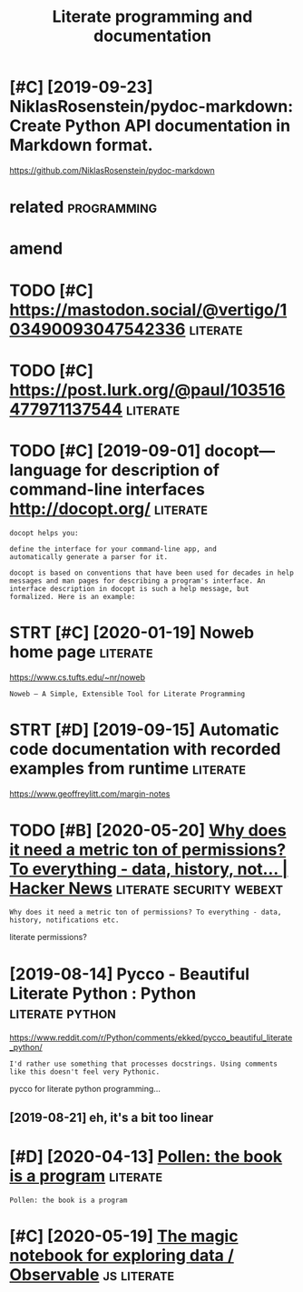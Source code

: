 #+TITLE: Literate programming and documentation
#+filetags: :literate:

* [#C] [2019-09-23] NiklasRosenstein/pydoc-markdown: Create Python API documentation in Markdown format.
:PROPERTIES:
:ID:       nklsrsnstnpydcmrkdwncrtpythnpdcmnttnnmrkdwnfrmt
:END:
https://github.com/NiklasRosenstein/pydoc-markdown

* related                                                       :programming:
:PROPERTIES:
:ID:       rltd
:END:

* amend
:PROPERTIES:
:ID:       mnd
:END:
* TODO [#C] https://mastodon.social/@vertigo/103490093047542336    :literate:
:PROPERTIES:
:CREATED:  [2020-01-16]
:ID:       smstdnsclvrtg
:END:

* TODO [#C] https://post.lurk.org/@paul/103516477971137544         :literate:
:PROPERTIES:
:CREATED:  [2020-01-20]
:ID:       spstlrkrgpl
:END:

* TODO [#C] [2019-09-01] docopt—language for description of command-line interfaces http://docopt.org/ :literate:
:PROPERTIES:
:ID:       dcptlnggfrdscrptnfcmmndlnntrfcsdcptrg
:END:
: docopt helps you:
: 
: define the interface for your command-line app, and
: automatically generate a parser for it.
: 
: docopt is based on conventions that have been used for decades in help messages and man pages for describing a program's interface. An interface description in docopt is such a help message, but formalized. Here is an example:
* STRT [#C] [2020-01-19] Noweb home page                           :literate:
:PROPERTIES:
:ID:       nwbhmpg
:END:
https://www.cs.tufts.edu/~nr/noweb
: Noweb — A Simple, Extensible Tool for Literate Programming
* STRT [#D] [2019-09-15] Automatic code documentation with recorded examples from runtime :literate:
:PROPERTIES:
:ID:       tmtccddcmnttnwthrcrddxmplsfrmrntm
:END:
https://www.geoffreylitt.com/margin-notes

* TODO [#B] [2020-05-20] [[https://news.ycombinator.com/item?id=23233791][Why does it need a metric ton of permissions? To everything - data, history, not... | Hacker News]] :literate:security:webext:
:PROPERTIES:
:ID:       snwsycmbntrcmtmdwhydstndmstvrythngdthstrynthckrnws
:END:
: Why does it need a metric ton of permissions? To everything - data, history, notifications etc.

literate permissions?
* [2019-08-14] Pycco - Beautiful Literate Python : Python   :literate:python:
:PROPERTIES:
:ID:       pyccbtflltrtpythnpythn
:END:
https://www.reddit.com/r/Python/comments/ekked/pycco_beautiful_literate_python/
: I'd rather use something that processes docstrings. Using comments like this doesn't feel very Pythonic.

pycco for literate python programming...
** [2019-08-21] eh, it's a bit too linear
:PROPERTIES:
:ID:       htsbttlnr
:END:
* [#D] [2020-04-13] [[https://docs.racket-lang.org/pollen/][Pollen: the book is a program]] :literate:
:PROPERTIES:
:ID:       sdcsrcktlngrgpllnpllnthbksprgrm
:END:
: Pollen: the book is a program
* [#C] [2020-05-19] [[https://observablehq.com/][The magic notebook for exploring data / Observable]] :js:literate:
:PROPERTIES:
:ID:       sbsrvblhqcmthmgcntbkfrxplrngdtbsrvbl
:END:
